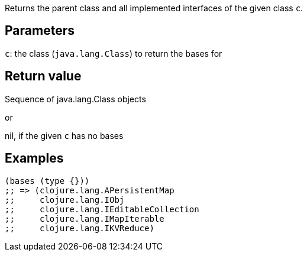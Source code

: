 :source-lang: clojure
Returns the parent class and all implemented interfaces of the given class `c`.

== Parameters
`c`: the class (`java.lang.Class`) to return the bases for


== Return value
Sequence of java.lang.Class objects

or

nil, if the given `c` has no bases


== Examples
[source]
----
(bases (type {}))
;; => (clojure.lang.APersistentMap
;;     clojure.lang.IObj
;;     clojure.lang.IEditableCollection
;;     clojure.lang.IMapIterable
;;     clojure.lang.IKVReduce)
----
